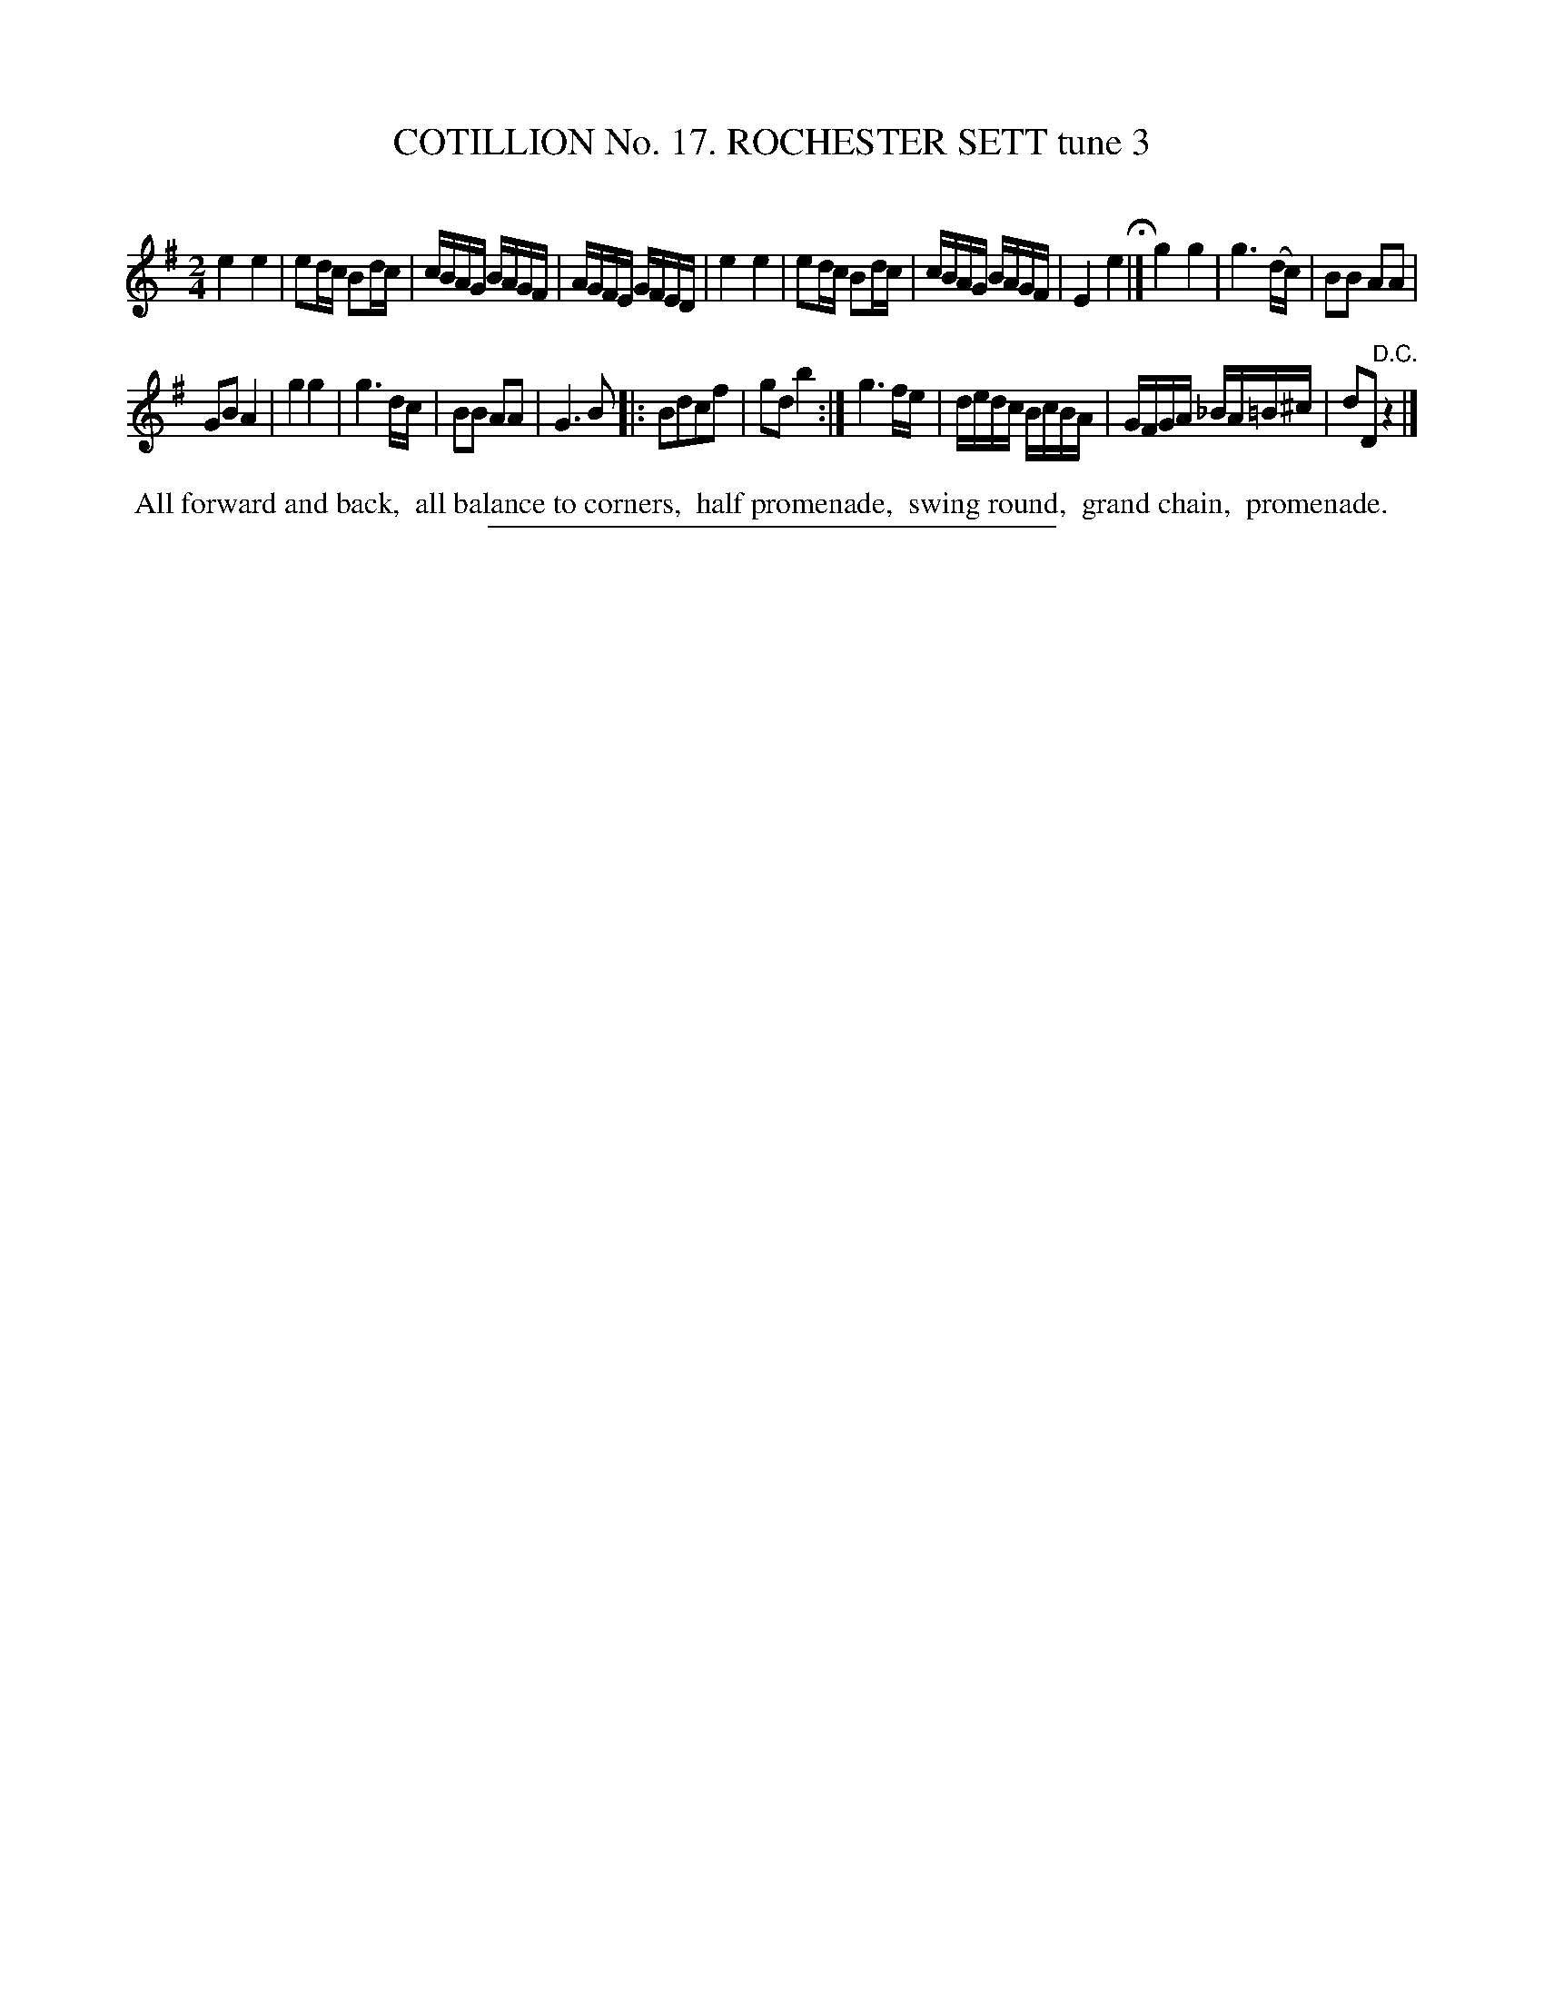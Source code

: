 X: 31103
T: COTILLION No. 17. ROCHESTER SETT tune 3
N: The tune is labelled "4", but this is a typo; it's the 3rd tune in the set.
C:
%R: reel
B: Elias Howe "The Musician's Companion" Part 3 1844 p.110 #3
S: http://imslp.org/wiki/The_Musician's_Companion_(Howe,_Elias)
Z: 2015 John Chambers <jc:trillian.mit.edu>
M: 2/4
L: 1/16
K: Em
% - - - - - - - - - - - - - - - - - - - - - - - - - - - - -
e4 e4 | e2dc B2dc | cBAG BAGF | AGFE GFED |\
e4 e4 | e2dc B2dc | cBAG BAGF | E4 e4 H|]\
g4 g4 | g6 (dc) | B2B2 A2A2 |
G2B2 A4 |\
g4 g4 | g6 dc | B2B2 A2A2 | G6 B2 \
|: B2d2c2f2 | g2d2 b4 :|\
g6 fe | dedc BcBA | GFGA _BA=B^c | d2D2 "^D.C."z4 |]
% - - - - - - - - - - Dance description - - - - - - - - - -
%%begintext align
%% All forward and back,
%% all balance to corners,
%% half promenade,
%% swing round,
%% grand chain,
%% promenade.
%%endtext
% - - - - - - - - - - - - - - - - - - - - - - - - - - - - -
%%sep 1 1 300
